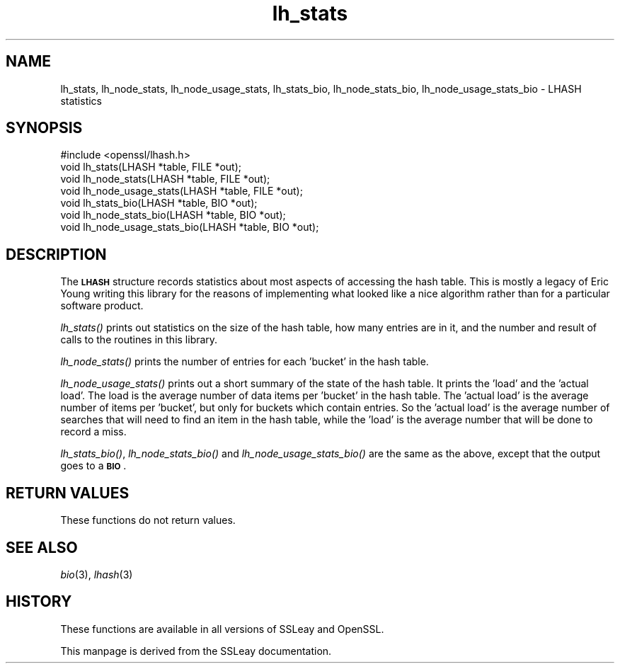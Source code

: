 .\" Automatically generated by Pod::Man 2.28 (Pod::Simple 3.28)
.\"
.\" Standard preamble:
.\" ========================================================================
.de Sp \" Vertical space (when we can't use .PP)
.if t .sp .5v
.if n .sp
..
.de Vb \" Begin verbatim text
.ft CW
.nf
.ne \\$1
..
.de Ve \" End verbatim text
.ft R
.fi
..
.\" Set up some character translations and predefined strings.  \*(-- will
.\" give an unbreakable dash, \*(PI will give pi, \*(L" will give a left
.\" double quote, and \*(R" will give a right double quote.  \*(C+ will
.\" give a nicer C++.  Capital omega is used to do unbreakable dashes and
.\" therefore won't be available.  \*(C` and \*(C' expand to `' in nroff,
.\" nothing in troff, for use with C<>.
.tr \(*W-
.ds C+ C\v'-.1v'\h'-1p'\s-2+\h'-1p'+\s0\v'.1v'\h'-1p'
.ie n \{\
.    ds -- \(*W-
.    ds PI pi
.    if (\n(.H=4u)&(1m=24u) .ds -- \(*W\h'-12u'\(*W\h'-12u'-\" diablo 10 pitch
.    if (\n(.H=4u)&(1m=20u) .ds -- \(*W\h'-12u'\(*W\h'-8u'-\"  diablo 12 pitch
.    ds L" ""
.    ds R" ""
.    ds C` ""
.    ds C' ""
'br\}
.el\{\
.    ds -- \|\(em\|
.    ds PI \(*p
.    ds L" ``
.    ds R" ''
.    ds C`
.    ds C'
'br\}
.\"
.\" Escape single quotes in literal strings from groff's Unicode transform.
.ie \n(.g .ds Aq \(aq
.el       .ds Aq '
.\"
.\" If the F register is turned on, we'll generate index entries on stderr for
.\" titles (.TH), headers (.SH), subsections (.SS), items (.Ip), and index
.\" entries marked with X<> in POD.  Of course, you'll have to process the
.\" output yourself in some meaningful fashion.
.\"
.\" Avoid warning from groff about undefined register 'F'.
.de IX
..
.nr rF 0
.if \n(.g .if rF .nr rF 1
.if (\n(rF:(\n(.g==0)) \{
.    if \nF \{
.        de IX
.        tm Index:\\$1\t\\n%\t"\\$2"
..
.        if !\nF==2 \{
.            nr % 0
.            nr F 2
.        \}
.    \}
.\}
.rr rF
.\" ========================================================================
.\"
.IX Title "lh_stats 3"
.TH lh_stats 3 "2016-05-30" "LibreSSL " "LibreSSL"
.\" For nroff, turn off justification.  Always turn off hyphenation; it makes
.\" way too many mistakes in technical documents.
.if n .ad l
.nh
.SH "NAME"
lh_stats, lh_node_stats, lh_node_usage_stats, lh_stats_bio,
lh_node_stats_bio, lh_node_usage_stats_bio \- LHASH statistics
.SH "SYNOPSIS"
.IX Header "SYNOPSIS"
.Vb 1
\& #include <openssl/lhash.h>
\&
\& void lh_stats(LHASH *table, FILE *out);
\& void lh_node_stats(LHASH *table, FILE *out);
\& void lh_node_usage_stats(LHASH *table, FILE *out);
\&
\& void lh_stats_bio(LHASH *table, BIO *out);
\& void lh_node_stats_bio(LHASH *table, BIO *out);
\& void lh_node_usage_stats_bio(LHASH *table, BIO *out);
.Ve
.SH "DESCRIPTION"
.IX Header "DESCRIPTION"
The \fB\s-1LHASH\s0\fR structure records statistics about most aspects of
accessing the hash table.  This is mostly a legacy of Eric Young
writing this library for the reasons of implementing what looked like
a nice algorithm rather than for a particular software product.
.PP
\&\fIlh_stats()\fR prints out statistics on the size of the hash table, how
many entries are in it, and the number and result of calls to the
routines in this library.
.PP
\&\fIlh_node_stats()\fR prints the number of entries for each 'bucket' in the
hash table.
.PP
\&\fIlh_node_usage_stats()\fR prints out a short summary of the state of the
hash table.  It prints the 'load' and the 'actual load'.  The load is
the average number of data items per 'bucket' in the hash table.  The
\&'actual load' is the average number of items per 'bucket', but only
for buckets which contain entries.  So the 'actual load' is the
average number of searches that will need to find an item in the hash
table, while the 'load' is the average number that will be done to
record a miss.
.PP
\&\fIlh_stats_bio()\fR, \fIlh_node_stats_bio()\fR and \fIlh_node_usage_stats_bio()\fR
are the same as the above, except that the output goes to a \fB\s-1BIO\s0\fR.
.SH "RETURN VALUES"
.IX Header "RETURN VALUES"
These functions do not return values.
.SH "SEE ALSO"
.IX Header "SEE ALSO"
\&\fIbio\fR\|(3), \fIlhash\fR\|(3)
.SH "HISTORY"
.IX Header "HISTORY"
These functions are available in all versions of SSLeay and OpenSSL.
.PP
This manpage is derived from the SSLeay documentation.
